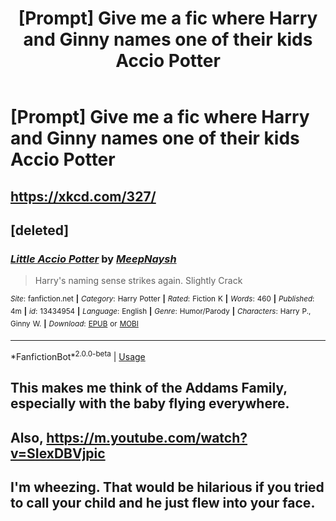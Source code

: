 #+TITLE: [Prompt] Give me a fic where Harry and Ginny names one of their kids Accio Potter

* [Prompt] Give me a fic where Harry and Ginny names one of their kids Accio Potter
:PROPERTIES:
:Author: deltaH_
:Score: 9
:DateUnix: 1574037463.0
:DateShort: 2019-Nov-18
:END:

** [[https://xkcd.com/327/]]
:PROPERTIES:
:Author: thrawnca
:Score: 9
:DateUnix: 1574042009.0
:DateShort: 2019-Nov-18
:END:


** [deleted]
:PROPERTIES:
:Score: 1
:DateUnix: 1574053485.0
:DateShort: 2019-Nov-18
:END:

*** [[https://www.fanfiction.net/s/13434954/1/][*/Little Accio Potter/*]] by [[https://www.fanfiction.net/u/5230236/MeepNaysh][/MeepNaysh/]]

#+begin_quote
  Harry's naming sense strikes again. Slightly Crack
#+end_quote

^{/Site/:} ^{fanfiction.net} ^{*|*} ^{/Category/:} ^{Harry} ^{Potter} ^{*|*} ^{/Rated/:} ^{Fiction} ^{K} ^{*|*} ^{/Words/:} ^{460} ^{*|*} ^{/Published/:} ^{4m} ^{*|*} ^{/id/:} ^{13434954} ^{*|*} ^{/Language/:} ^{English} ^{*|*} ^{/Genre/:} ^{Humor/Parody} ^{*|*} ^{/Characters/:} ^{Harry} ^{P.,} ^{Ginny} ^{W.} ^{*|*} ^{/Download/:} ^{[[http://www.ff2ebook.com/old/ffn-bot/index.php?id=13434954&source=ff&filetype=epub][EPUB]]} ^{or} ^{[[http://www.ff2ebook.com/old/ffn-bot/index.php?id=13434954&source=ff&filetype=mobi][MOBI]]}

--------------

*FanfictionBot*^{2.0.0-beta} | [[https://github.com/tusing/reddit-ffn-bot/wiki/Usage][Usage]]
:PROPERTIES:
:Author: FanfictionBot
:Score: 1
:DateUnix: 1574053500.0
:DateShort: 2019-Nov-18
:END:


** This makes me think of the Addams Family, especially with the baby flying everywhere.
:PROPERTIES:
:Author: nescienceescape
:Score: 1
:DateUnix: 1574155009.0
:DateShort: 2019-Nov-19
:END:


** Also, [[https://m.youtube.com/watch?v=SIexDBVjpic]]
:PROPERTIES:
:Author: nescienceescape
:Score: 1
:DateUnix: 1574155266.0
:DateShort: 2019-Nov-19
:END:


** I'm wheezing. That would be hilarious if you tried to call your child and he just flew into your face.
:PROPERTIES:
:Author: CranberryBandit
:Score: 1
:DateUnix: 1587964968.0
:DateShort: 2020-Apr-27
:END:
